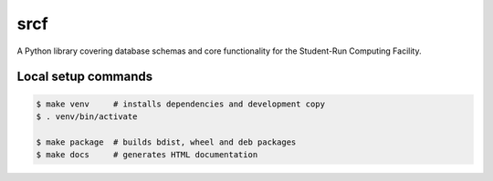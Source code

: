 srcf
====

A Python library covering database schemas and core functionality for the Student-Run Computing Facility.

Local setup commands
--------------------

.. code-block:: console

    $ make venv     # installs dependencies and development copy
    $ . venv/bin/activate

    $ make package  # builds bdist, wheel and deb packages
    $ make docs     # generates HTML documentation
